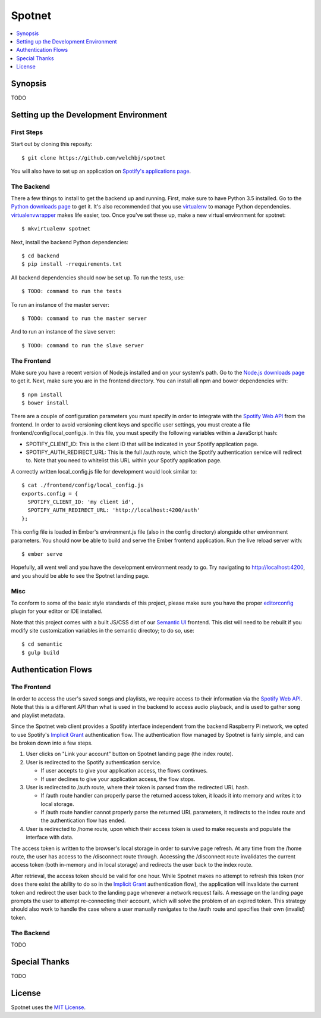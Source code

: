 *******
Spotnet
*******

.. contents::
    :local:
    :depth: 1
    :backlinks: none

========
Synopsis
========

TODO

======================================
Setting up the Development Environment
======================================

First Steps
-----------
Start out by cloning this reposity::

    $ git clone https://github.com/welchbj/spotnet

You will also have to set up an application on `Spotify's applications page`_.

The Backend
-----------
There a few things to install to get the backend up and running. First, make sure to have Python 3.5 installed. Go to the `Python downloads page`_ to get it. It's also recommended that you use `virtualenv`_ to manage Python dependencies. `virtualenvwrapper`_ makes life easier, too. Once you've set these up, make a new virtual environment for spotnet::

    $ mkvirtualenv spotnet

Next, install the backend Python dependencies::

    $ cd backend
    $ pip install -rrequirements.txt

All backend dependencies should now be set up. To run the tests, use::

    $ TODO: command to run the tests

To run an instance of the master server::

    $ TODO: command to run the master server

And to run an instance of the slave server::

    $ TODO: command to run the slave server

The Frontend
------------
Make sure you have a recent version of Node.js installed and on your system's path. Go to the `Node.js downloads page`_ to get it. Next, make sure you are in the frontend directory. You can install all npm and bower dependencies with::

    $ npm install
    $ bower install

There are a couple of configuration parameters you must specify in order to integrate with the `Spotify Web API`_ from the frontend. In order to avoid versioning client keys and specific user settings, you must create a file frontend/config/local_config.js. In this file, you must specify the following variables within a JavaScript hash:

- SPOTIFY_CLIENT_ID: This is the client ID that will be indicated in your Spotify application page.

- SPOTIFY_AUTH_REDIRECT_URL: This is the full /auth route, which the Spotify authentication service will redirect to. Note that you need to whitelist this URL within your Spotify application page.

A correctly written local_config.js file for development would look similar to::

    $ cat ./frontend/config/local_config.js
    exports.config = {
      SPOTIFY_CLIENT_ID: 'my client id',
      SPOTIFY_AUTH_REDIRECT_URL: 'http://localhost:4200/auth'
    };

This config file is loaded in Ember's environment.js file (also in the config directory) alongside other environment parameters. You should now be able to build and serve the Ember frontend application. Run the live reload server with::

    $ ember serve

Hopefully, all went well and you have the development environment ready to go. Try navigating to http://localhost:4200, and you should be able to see the Spotnet landing page.

Misc
----
To conform to some of the basic style standards of this project, please make sure you have the proper `editorconfig`_ plugin for your editor or IDE installed.

Note that this project comes with a built JS/CSS dist of our `Semantic UI`_ frontend. This dist will need to be rebuilt if you modify site customization variables in the semantic directoy; to do so, use::

    $ cd semantic
    $ gulp build

====================
Authentication Flows
====================

The Frontend
------------
In order to access the user's saved songs and playlists, we require access to their information via the `Spotify Web API`_. Note that this is a different API than what is used in the backend to access audio playback, and is used to gather song and playlist metadata.

Since the Spotnet web client provides a Spotify interface independent from the backend Raspberry Pi network, we opted to use Spotify's `Implicit Grant`_ authentication flow. The authentication flow managed by Spotnet is fairly simple, and can be broken down into a few steps.

1. User clicks on "Link your account" button on Spotnet landing page (the index route).

2. User is redirected to the Spotify authentication service.

   * If user accepts to give your application access, the flows continues.

   * If user declines to give your application access, the flow stops.

3. User is redirected to /auth route, where their token is parsed from the redirected URL hash.

   * If /auth route handler can properly parse the returned access token, it loads it into memory and writes it to local storage.

   * If /auth route handler cannot properly parse the returned URL parameters, it redirects to the index route and the authentication flow has ended.

4. User is redirected to /home route, upon which their access token is used to make requests and populate the interface with data.

The access token is written to the browser's local storage in order to survive page refresh. At any time from the /home route, the user has access to the /disconnect route through. Accessing the /disconnect route invalidates the current access token (both in-memory and in local storage) and redirects the user back to the index route.

After retrieval, the access token should be valid for one hour. While Spotnet makes no attempt to refresh this token (nor does there exist the ability to do so in the `Implicit Grant`_ authentication flow), the application will invalidate the current token and redirect the user back to the landing page whenever a network request fails. A message on the landing page prompts the user to attempt re-connecting their account, which will solve the problem of an expired token. This strategy should also work to handle the case where a user manually navigates to the /auth route and specifies their own (invalid) token.

The Backend
-----------
TODO

==============
Special Thanks
==============

TODO

=======
License
=======

Spotnet uses the `MIT License`_.

.. _Spotify's applications page: https://developer.spotify.com/my-applications
.. _Python downloads page: https://www.python.org/downloads/
.. _virtualenv: https://virtualenv.readthedocs.org/en/latest/userguide.html
.. _virtualenvwrapper: https://virtualenvwrapper.readthedocs.org/en/latest/
.. _Node.js downloads page: https://nodejs.org/en/download/
.. _Spotify Web API: https://developer.spotify.com/web-api/
.. _ember-cli: https://ember-cli.com/
.. _Gulp: http://gulpjs.com/
.. _Semantic UI: http://semantic-ui.com/
.. _editorconfig: http://editorconfig.org/
.. _Implicit Grant: https://developer.spotify.com/web-api/authorization-guide/#implicit-grant-flow
.. _MIT License: https://opensource.org/licenses/MIT
